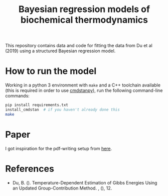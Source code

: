#+TITLE: Bayesian regression models of biochemical thermodynamics

This repository contains data and code for fitting the data from Du et al
(2019) using a structured Bayesian regression model.

* How to run the model

Working in a python 3 environment with ~make~ and a C++ toolchain available
(this is required in order to use [[https://cmdstanpy.readthedocs.io/en/latest/getting_started.html][cmdstanpy]]), run the following command-line
commands:

#+begin_src bash
pip install requirements.txt
install_cmdstan  # if you haven't already done this
make
#+end_src

* Paper
I got inspiration for the pdf-writing setup from [[https://keleshev.com/my-book-writing-setup/][here]].
* References
- Du, B. (). Temperature-Dependent Estimation of Gibbs Energies Using an
  Updated Group-Contribution Method. , (), 12.
